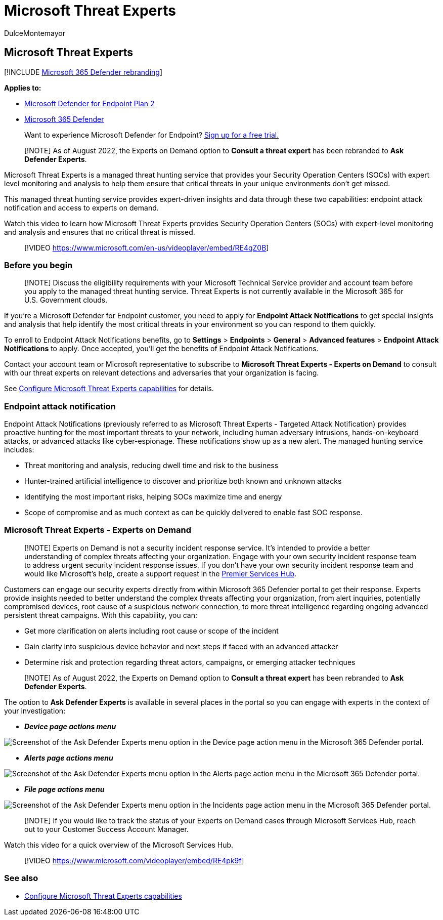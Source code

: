 = Microsoft Threat Experts
:audience: ITPro
:author: DulceMontemayor
:description: Microsoft Threat Experts provides an extra layer of expertise to Microsoft Defender for Endpoint.
:keywords: managed threat hunting service, managed threat hunting, managed detection and response (MDR) service, MTE, Microsoft Threat Experts, endpoint attack notification, Endpoint Attack Notification, Ask Defender Experts
:manager: dansimp
:ms.author: dolmont
:ms.collection: ["m365-security-compliance", "m365-initiative-defender-endpoint"]
:ms.localizationpriority: medium
:ms.mktglfcycl: deploy
:ms.pagetype: security
:ms.reviewer:
:ms.service: microsoft-365-security
:ms.sitesec: library
:ms.subservice: mde
:ms.topic: conceptual
:search.appverid: met150
:search.product: Windows 10

== Microsoft Threat Experts

[!INCLUDE xref:../../includes/microsoft-defender.adoc[Microsoft 365 Defender rebranding]]

*Applies to:*

* https://go.microsoft.com/fwlink/p/?linkid=2154037[Microsoft Defender for Endpoint Plan 2]
* https://go.microsoft.com/fwlink/?linkid=2118804[Microsoft 365 Defender]

____
Want to experience Microsoft Defender for Endpoint?
https://signup.microsoft.com/create-account/signup?products=7f379fee-c4f9-4278-b0a1-e4c8c2fcdf7e&ru=https://aka.ms/MDEp2OpenTrial?ocid=docs-wdatp-exposedapis-abovefoldlink[Sign up for a free trial.]
____

____
[!NOTE] As of August 2022, the Experts on Demand option to *Consult a threat expert* has been rebranded to *Ask Defender Experts*.
____

Microsoft Threat Experts is a managed threat hunting service that provides your Security Operation Centers (SOCs) with expert level monitoring and analysis to help them ensure that critical threats in your unique environments don't get missed.

This managed threat hunting service provides expert-driven insights and data through these two capabilities: endpoint attack notification and access to experts on demand.

Watch this video to learn how Microsoft Threat Experts provides Security Operation Centers (SOCs) with expert-level monitoring and analysis and ensures that no critical threat is missed.

____
[!VIDEO https://www.microsoft.com/en-us/videoplayer/embed/RE4qZ0B]
____

=== Before you begin

____
[!NOTE] Discuss the eligibility requirements with your Microsoft Technical Service provider and account team before you apply to the managed threat hunting service.
Threat Experts is not currently available in the Microsoft 365 for U.S.
Government clouds.
____

If you're a Microsoft Defender for Endpoint customer, you need to apply for *Endpoint Attack Notifications* to get special insights and analysis that help identify the most critical threats in your environment so you can respond to them quickly.

To enroll to Endpoint Attack Notifications benefits, go to *Settings* > *Endpoints* > *General* > *Advanced features* > *Endpoint Attack Notifications* to apply.
Once accepted, you'll get the benefits of Endpoint Attack Notifications.

Contact your account team or Microsoft representative to subscribe to *Microsoft Threat Experts - Experts on Demand* to consult with our threat experts on relevant detections and adversaries that your organization is facing.

See link:/microsoft-365/security/defender-endpoint/configure-microsoft-threat-experts#before-you-begin[Configure Microsoft Threat Experts capabilities] for details.

=== Endpoint attack notification

Endpoint Attack Notifications (previously referred to as Microsoft Threat Experts - Targeted Attack Notification) provides proactive hunting for the most important threats to your network, including human adversary intrusions, hands-on-keyboard attacks, or advanced attacks like cyber-espionage.
These notifications show up as a new alert.
The managed hunting service includes:

* Threat monitoring and analysis, reducing dwell time and risk to the business
* Hunter-trained artificial intelligence to discover and prioritize both known and unknown attacks
* Identifying the most important risks, helping SOCs maximize time and energy
* Scope of compromise and as much context as can be quickly delivered to enable fast SOC response.

=== Microsoft Threat Experts - Experts on Demand

____
[!NOTE] Experts on Demand is not a security incident response service.
It's intended to provide a better understanding of complex threats affecting your organization.
Engage with your own security incident response team to address urgent security incident response issues.
If you don't have your own security incident response team and would like Microsoft's help, create a support request in the link:/services-hub/[Premier Services Hub].
____

Customers can engage our security experts directly from within Microsoft 365 Defender portal to get their response.
Experts provide insights needed to better understand the complex threats affecting your organization, from alert inquiries, potentially compromised devices, root cause of a suspicious network connection, to more threat intelligence regarding ongoing advanced persistent threat campaigns.
With this capability, you can:

* Get more clarification on alerts including root cause or scope of the incident
* Gain clarity into suspicious device behavior and next steps if faced with an advanced attacker
* Determine risk and protection regarding threat actors, campaigns, or emerging attacker techniques

____
[!NOTE] As of August 2022, the Experts on Demand option to *Consult a threat expert* has been rebranded to *Ask Defender Experts*.
____

The option to *Ask Defender Experts* is available in several places in the portal so you can engage with experts in the context of your investigation:

* *_Device page actions menu_*

image::../../media/mte/device-page-actions-menu.png[Screenshot of the Ask Defender Experts menu option in the Device page action menu in the Microsoft 365 Defender portal.]

* *_Alerts page actions menu_*

image::../../media/mte/alerts-page-actions-menu.png[Screenshot of the Ask Defender Experts menu option in the Alerts page action menu in the Microsoft 365 Defender portal.]

* *_File page actions menu_*

image::../../media/mte/incidents-page-actions-menu.png[Screenshot of the Ask Defender Experts menu option in the Incidents page action menu in the Microsoft 365 Defender portal.]

____
[!NOTE] If you would like to track the status of your Experts on Demand cases through Microsoft Services Hub, reach out to your Customer Success Account Manager.
____

Watch this video for a quick overview of the Microsoft Services Hub.

____
[!VIDEO https://www.microsoft.com/videoplayer/embed/RE4pk9f]
____

=== See also

* xref:configure-microsoft-threat-experts.adoc[Configure Microsoft Threat Experts capabilities]
